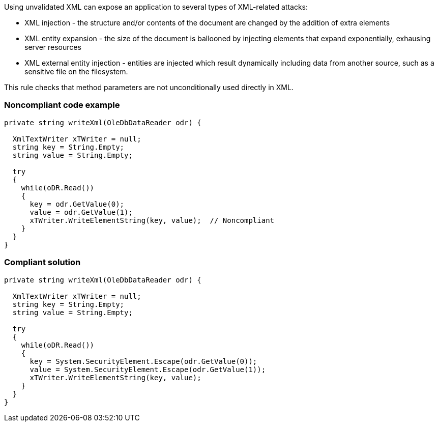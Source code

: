 Using unvalidated XML can expose an application to several types of XML-related attacks:

* XML injection - the structure and/or contents of the document are changed by the addition of extra elements
* XML entity expansion - the size of the document is ballooned by injecting elements that expand exponentially, exhausing server resources
* XML external entity injection - entities are injected which result dynamically including data from another source, such as a sensitive file on the filesystem.

This rule checks that method parameters are not unconditionally used directly in XML.


=== Noncompliant code example

[source,text]
----
private string writeXml(OleDbDataReader odr) {

  XmlTextWriter xTWriter = null;
  string key = String.Empty;
  string value = String.Empty;

  try 
  {
    while(oDR.Read()) 
    {
      key = odr.GetValue(0);
      value = odr.GetValue(1);
      xTWriter.WriteElementString(key, value);  // Noncompliant
    }
  }
}
----


=== Compliant solution

[source,text]
----

private string writeXml(OleDbDataReader odr) {

  XmlTextWriter xTWriter = null;
  string key = String.Empty;
  string value = String.Empty;

  try 
  {
    while(oDR.Read()) 
    {
      key = System.SecurityElement.Escape(odr.GetValue(0));
      value = System.SecurityElement.Escape(odr.GetValue(1));
      xTWriter.WriteElementString(key, value); 
    }
  }
}
----


